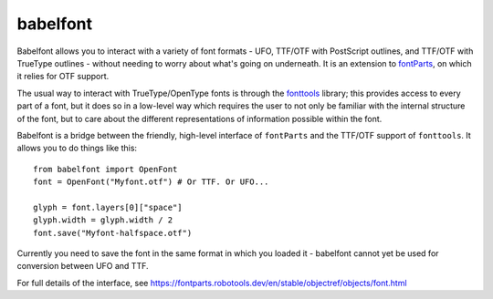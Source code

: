 babelfont
~~~~~~~~~

Babelfont allows you to interact with a variety of font formats - UFO,
TTF/OTF with PostScript outlines, and TTF/OTF with TrueType outlines -
without needing to worry about what's going on underneath. It is an
extension to `fontParts <https://fontparts.robotools.dev>`_, on which
it relies for OTF support.

The usual way to interact with TrueType/OpenType fonts is through the
`fonttools <https://github.com/fonttools/fonttools>`_ library; this
provides access to every part of a font, but it does so in a low-level
way which requires the user to not only be familiar with the internal
structure of the font, but to care about the different representations
of information possible within the font.

Babelfont is a bridge between the friendly, high-level interface of
``fontParts`` and the TTF/OTF support of ``fonttools``. It allows you to
do things like this::

    from babelfont import OpenFont
    font = OpenFont("Myfont.otf") # Or TTF. Or UFO...

    glyph = font.layers[0]["space"]
    glyph.width = glyph.width / 2
    font.save("Myfont-halfspace.otf")

Currently you need to save the font in the same format in which you
loaded it - babelfont cannot yet be used for conversion between UFO
and TTF.

For full details of the interface, see
https://fontparts.robotools.dev/en/stable/objectref/objects/font.html